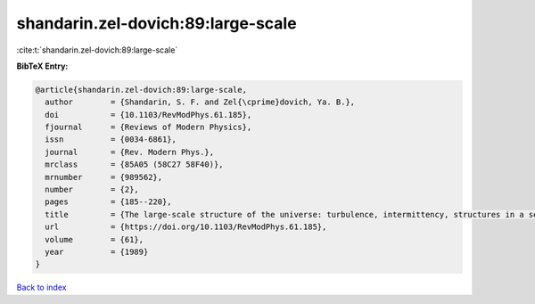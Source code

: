 shandarin.zel-dovich:89:large-scale
===================================

:cite:t:`shandarin.zel-dovich:89:large-scale`

**BibTeX Entry:**

.. code-block:: bibtex

   @article{shandarin.zel-dovich:89:large-scale,
     author        = {Shandarin, S. F. and Zel{\cprime}dovich, Ya. B.},
     doi           = {10.1103/RevModPhys.61.185},
     fjournal      = {Reviews of Modern Physics},
     issn          = {0034-6861},
     journal       = {Rev. Modern Phys.},
     mrclass       = {85A05 (58C27 58F40)},
     mrnumber      = {989562},
     number        = {2},
     pages         = {185--220},
     title         = {The large-scale structure of the universe: turbulence, intermittency, structures in a self-gravitating medium},
     url           = {https://doi.org/10.1103/RevModPhys.61.185},
     volume        = {61},
     year          = {1989}
   }

`Back to index <../By-Cite-Keys.html>`_
